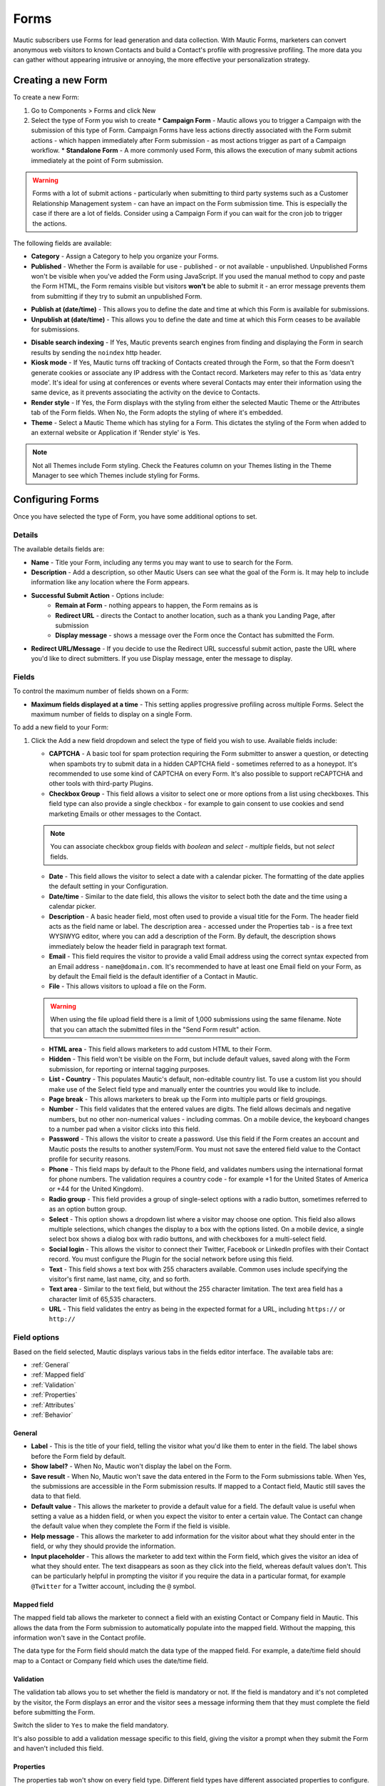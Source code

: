 Forms
#####

Mautic subscribers use Forms for lead generation and data collection. With Mautic Forms, marketers can convert anonymous web visitors to known Contacts and build a Contact's profile with progressive profiling. The more data you can gather without appearing intrusive or annoying, the more effective your personalization strategy.

.. vale off

Creating a new Form
*******************

.. vale on

To create a new Form:

#. Go to Components > Forms and click New
#. Select the type of Form you wish to create
   * **Campaign Form** - Mautic allows you to trigger a Campaign with the submission of this type of Form. Campaign Forms have less actions directly associated with the Form submit actions - which happen immediately after Form submission - as most actions trigger as part of a Campaign workflow.
   * **Standalone Form** - A more commonly used Form, this allows the execution of many submit actions immediately at the point of Form submission. 

.. warning:: 
    Forms with a lot of submit actions - particularly when submitting to third party systems such as a Customer Relationship Management system - can have an impact on the Form submission time. This is especially the case if there are a lot of fields. Consider using a Campaign Form if you can wait for the cron job to trigger the actions.

The following fields are available:

- **Category** - Assign a Category to help you organize your Forms.

- **Published** - Whether the Form is available for use - published - or not available - unpublished. Unpublished Forms won't be visible when you've added the Form using JavaScript. If you used the manual method to copy and paste the Form HTML, the Form remains visible but visitors **won't** be able to submit it - an error message prevents them from submitting if they try to submit an unpublished Form.

.. vale off

- **Publish at (date/time)** - This allows you to define the date and time at which this Form is available for submissions.

- **Unpublish at (date/time)** - This allows you to define the date and time at which this Form ceases to be available for submissions.

.. vale on

- **Disable search indexing** - If Yes, Mautic prevents search engines from finding and displaying the Form in search results by sending the ``noindex`` http header.

- **Kiosk mode** - If Yes, Mautic turns off tracking of Contacts created through the Form, so that the Form doesn't generate cookies or associate any IP address with the Contact record. Marketers may refer to this as 'data entry mode'. It's ideal for using at conferences or events where several Contacts may enter their information using the same device, as it prevents associating the activity on the device to Contacts.

- **Render style** - If Yes, the Form displays with the styling from either the selected Mautic Theme or the Attributes tab of the Form fields. When No, the Form adopts the styling of where it's embedded.

- **Theme** - Select a Mautic Theme which has styling for a Form. This dictates the styling of the Form when added to an external website or Application if 'Render style' is Yes.

.. note:: 
    Not all Themes include Form styling. Check the Features column on your Themes listing in the Theme Manager to see which Themes include styling for Forms.

.. vale off

Configuring Forms
*****************
.. vale on

Once you have selected the type of Form, you have some additional options to set.

Details
=======

The available details fields are:

- **Name** - Title your Form, including any terms you may want to use to search for the Form.
- **Description** - Add a description, so other Mautic Users can see what the goal of the Form is. It may help to include information like any location where the Form appears.
- **Successful Submit Action** - Options include:
   * **Remain at Form** - nothing appears to happen, the Form remains as is
   * **Redirect URL** - directs the Contact to another location, such as a thank you Landing Page, after submission
   * **Display message** - shows a message over the Form once the Contact has submitted the Form.
- **Redirect URL/Message** - If you decide to use the Redirect URL successful submit action, paste the URL where you'd like to direct submitters. If you use Display message, enter the message to display.

.. image:: images/forms/standalone_form.png
  :width: 600
  :alt: Screenshot showing standalone Form

Fields
======

To control the maximum number of fields shown on a Form:

- **Maximum fields displayed at a time** - This setting applies progressive profiling across multiple Forms. Select the maximum number of fields to display on a single Form.

To add a new field to your Form:

#. Click the Add a new field dropdown and select the type of field you wish to use. Available fields include:

   - **CAPTCHA** - A basic tool for spam protection requiring the Form submitter to answer a question, or detecting when spambots try to submit data in a hidden CAPTCHA field - sometimes referred to as a honeypot. It's recommended to use some kind of CAPTCHA on every Form. It's also possible to support reCAPTCHA and other tools with third-party Plugins.

   - **Checkbox Group** - This field allows a visitor to select one or more options from a list using checkboxes. This field type can also provide a single checkbox - for example to gain consent to use cookies and send marketing Emails or other messages to the Contact.

   .. note:: 
      You can associate checkbox group fields with *boolean* and *select - multiple* fields, but not *select* fields.

   - **Date** - This field allows the visitor to select a date with a calendar picker. The formatting of the date applies the default setting in your Configuration.

   - **Date/time** - Similar to the date field, this allows the visitor to select both the date and the time using a calendar picker.

   - **Description** - A basic header field, most often used to provide a visual title for the Form. The header field acts as the field name or label. The description area - accessed under the Properties tab - is a free text WYSIWYG editor, where you can add a description of the Form. By default, the description shows immediately below the header field in paragraph text format.

   - **Email** - This field requires the visitor to provide a valid Email address using the correct syntax expected from an Email address - ``name@domain.com``. It's recommended to have at least one Email field on your Form, as by default the Email field is the default identifier of a Contact in Mautic.

   - **File** - This allows visitors to upload a file on the Form.

   .. warning:: 
      When using the file upload field there is a limit of 1,000 submissions using the same filename. Note that you can attach the submitted files in the "Send Form result" action.

   - **HTML area** - This field allows marketers to add custom HTML to their Form.

   - **Hidden** - This field won't be visible on the Form, but include default values, saved along with the Form submission, for reporting or internal tagging purposes.

   - **List - Country** - This populates Mautic's default, non-editable country list. To use a custom list you should make use of the Select field type and manually enter the countries you would like to include.

   - **Page break** - This allows marketers to break up the Form into multiple parts or field groupings.

   - **Number** - This field validates that the entered values are digits. The field allows decimals and negative numbers, but no other non-numerical values - including commas. On a mobile device, the keyboard changes to a number pad when a visitor clicks into this field.

   - **Password** - This allows the visitor to create a password. Use this field if the Form creates an account and Mautic posts the results to another system/Form. You must not save the entered field value to the Contact profile for security reasons.

   - **Phone** - This field maps by default to the Phone field, and validates numbers using the international format for phone numbers. The validation requires a country code - for example +1 for the United States of America or +44 for the United Kingdom).

   - **Radio group** - This field provides a group of single-select options with a radio button, sometimes referred to as an option button group.

   - **Select** - This option shows a dropdown list where a visitor may choose one option. This field also allows multiple selections, which changes the display to a box with the options listed. On a mobile device, a single select box shows a dialog box with radio buttons, and with checkboxes for a multi-select field.

   - **Social login** - This allows the visitor to connect their Twitter, Facebook or LinkedIn profiles with their Contact record. You must configure the Plugin for the social network before using this field.

   - **Text** - This field shows a text box with 255 characters available. Common uses include specifying the visitor's first name, last name, city, and so forth.

   - **Text area** - Similar to the text field, but without the 255 character limitation. The text area field has a character limit of 65,535 characters.

   - **URL** - This field validates the entry as being in the expected format for a URL, including ``https://`` or ``http://``

Field options
=============

Based on the field selected, Mautic displays various tabs in the fields editor interface. The available tabs are:

- :ref:`General`
- :ref:`Mapped field`
- :ref:`Validation`
- :ref:`Properties`
- :ref:`Attributes`
- :ref:`Behavior`

General
~~~~~~~

- **Label** - This is the title of your field, telling the visitor what you'd like them to enter in the field. The label shows before the Form field by default.

- **Show label?** - When No, Mautic won't display the label on the Form.

- **Save result** - When No, Mautic won't save the data entered in the Form to the Form submissions table. When Yes, the submissions  are accessible in the Form submission results. If mapped to a Contact field, Mautic still saves the data to that field.

- **Default value** - This allows the marketer to provide a default value for a field. The default value is useful when setting a value as a hidden field, or when you expect the visitor to enter a certain value. The Contact can change the default value when they complete the Form if the field is visible.

- **Help message** - This allows the marketer to add information for the visitor about what they should enter in the field, or why they should provide the information.

- **Input placeholder** - This allows the marketer to add text within the Form field, which gives the visitor an idea of what they should enter. The text disappears as soon as they click into the field, whereas default values don't. This can be particularly helpful in prompting the visitor if you require the data in a particular format, for example ``@Twitter`` for a Twitter account, including the ``@`` symbol.

Mapped field
~~~~~~~~~~~~

The mapped field tab allows the marketer to connect a field with an existing Contact or Company field in Mautic. This allows the data from the Form submission to automatically populate into the mapped field. Without the mapping, this information won't save in the Contact profile.

The data type for the Form field should match the data type of the mapped field. For example, a date/time field should map to a Contact or Company field which uses the date/time field.

Validation
~~~~~~~~~~

The validation tab allows you to set whether the field is mandatory or not. If the field is mandatory and it's not completed by the visitor, the Form displays an error and the visitor sees a message informing them that they must complete the field before submitting the Form.

Switch the slider to ``Yes`` to make the field mandatory.

.. image:: images/forms/form_validation.png
  :width: 600
  :alt: Screenshot showing Form validation

It's also possible to add a validation message specific to this field, giving the visitor a prompt when they submit the Form and haven't included this field.

Properties
~~~~~~~~~~

The properties tab won't show on every field type. Different field types have different associated properties to configure.

CAPTCHA
-------

.. image:: images/forms/captcha_form_properties.png
  :width: 600
  :alt: Screenshot showing CAPTCHA Form properties

With a CAPTCHA field, the answer field should be blank if you are using this as a honeypot to trap spam submissions. This hides the field, and spambots try to populate the field with data. 

Mautic recognizes if there's data in a honeypot CAPTCHA field and understands that it can't be a human submitting the Form. 

To have a human answer a basic question or statement - for example ``What's 2+2`` or ``Enter 'CAPTCHA' here`` - you would enter the expected input in the answer field, in this case, ``4`` or ``CAPTCHA``.  The field's label should be the question, or you can use the label CAPTCHA and then have the question as the input placeholder.

The custom error message allows you to display something which informs the human if they have entered the wrong information. The default message is ``The answer to "{label}" is incorrect. Please try again``.

Checkbox group, radio group and select
--------------------------------------

.. image:: images/forms/checkbox_field_values.png
  :width: 600
  :alt: Screenshot showing checkbox field values with a mapped custom field

With the checkbox, radio box and select fields, the properties tab allows you to choose what should be available for the visitor to select.

If you have mapped the Form field to a Custom Field in Mautic, there is also the option to use the values provided in the Custom Field rather than listing them separately. This helps to prevent duplication and errors in the Form options.

If you prefer to create your own field options, the ``Optionlist`` allows you to add options with a label and value pair.

The label field controls the display of the field to the visitor completing the Form, and the value field controls the data saved to the database and stored against the Contact record. While they often match this might not always be the case. For example with a GDPR checkbox, the label might be ``Yes I accept that I may receive Email communications from this Company`` whereas the value stored to the database may be ``Yes`` or ``1``.

In select fields, there are two additional settings to allow for setting the Empty Value - which serves the same purpose as the Input Placeholder and isn't saved to the database - and to determine whether to allow multiple values, which changes the field from ``Select`` to ``Select - Multiple``.

Description area
----------------

Use the text entry field in the properties tab of the Description field to enter the information you would like to show with the Form - for example why the visitor should complete the Form. Often this information might display on the website, but you can also include it in the Form itself with this field.

File
----

.. image:: images/forms/form_file_upload.png
  :width: 600
  :alt: Screenshot showing file upload properties

When uploading a file within a Form there are several options under the properties tab:

- Allowed file extensions: it's possible to set the file extensions permitted by providing a comma separated list.
- Maximum file size: the maximum size of attachment - also limited by server settings.
- Public accessible link to download: can you access the file via a public link?
- Set as Contact profile image: set the image uploaded to be their Contact avatar

Attributes
~~~~~~~~~~

   Attributes are CSS tags which change the styling of a particular Form. 

.. note:: 
   Setting the Render Style to No on the Form means that Mautic ignores the styling in these fields.

.. image:: images/forms/checkbox_group_attributes.png
  :width: 600
  :alt: Screenshot showing the attributes for a checkbox group

- **Field HTML name**: this is the machine name of the field, populated automatically from the label. You can customise this field if the label is long. You reference this field is when connecting Mautic Forms to other Forms, or when using the Manual Copy function to manually add the Form to your website or app.
- **Label attributes**: this field changes the way the label text appears. You should use the format ``style="attribute: descriptor"`` to change the style. For example, to change the label to red, use ``style="color: red"`` or ``style="color: #ff0000"``.
- **Input attributes**: changes the way any text inside the Form field appears. This applies to the input placeholder text, text entered by the visitor submitting the Form, and the options for the select fields when Allow Multiple is Yes - including List - Country.
- **Field container attributes**: this changes the Form field. Use this to change the size of the box, fill color, rounded edges, or any other properties of the actual field.
- **Radio/Check box label attributes**: similar to input attributes, when available this field allows you to customize the way that radio buttons and checkboxes appear.

Behavior
~~~~~~~~

Text
----

The Behavior tab helps marketers to improve the experience for the visitor completing the Form. It also helps marketers implement progressive profiling, to gather more data from the Contact which helps in optimized personalization.

- **Show when value exists**: if Mautic knows the Contact and they're tracked, when a value exists for a field Mautic hides the field when this setting is No. This prevents the Contact answering the same question multiple times. You may want to display the field even if it's already known when you want to ensure you have the most up to date information about the Contact.
- **Show after X submissions**: this allows the marketer to show certain fields only when the Contact has submitted the Form a specified number of times. Enter a value between ``1`` and ``200``.  When left undefined, the field shows every time the Contact views the Form. The goal is to minimize the number of fields shown to the Contact, so it's recommended to hide fields if it's not necessary to verify the values.
- **Auto-fill data**: this allows you to pre-populate Contact data with known Contacts where the information exists in the Contact profile. Auto-fill works with Mautic Landing Pages, and data won't pre-populate when placing the Form anywhere else. Even if you're hiding this field, you may wish to turn on auto-fill to ensure saving of the information with the Form submission.

Field order
-----------

To change the order of fields on your Form:

#. Click the field you would like to move
#. Drag the field to a new location

Form actions
************

You may want to trigger certain actions to happen immediately after Form submission - this is what Form actions are for. This might include communications with the Contact, tracking, internal notifications, or other Contact management tasks.

.. note:: 
   The Form actions available in Mautic are also available in Standalone Forms, which include more options as they're not associated with Campaigns. Campaigns tend to trigger most actions through Campaign actions so Forms associated with Campaigns only have a basic set of Form actions.

- **Add to Company's Score**: if a Contact associated with a Company record in Mautic has submitted the Form, you can add or subtract Points to the Company's overall score. Company scoring in Mautic doesn't aggregate Points for all its associated Contacts. Any actions that you want to contribute to a Company's score must be explicitly set. Negative numbers are valid if you want to subtract from a Company's score based on a Contact submitting a Form. If the Contact isn't tracked and the Form doesn't include a field mapped to Company or Company Name - on the Company object - the Company has no Points awarded.

.. image:: images/forms/add_to_company_score.png
  :width: 600
  :alt: Screenshot showing the add to Company score Form action.

- **Adjust Contact's Points**: this action allows you to add, subtract, multiply or divide a Contact's score. Select the operator and the amount to change the Points by - for example: add 10, subtract 5, multiply by 3, divide by 2. If the Form is collecting information which doesn't identify the Contact, Mautic saves the Points to the anonymous Contact record. If that anonymous Contact record converts to or merges with a know Contact record based on some identifying event such as a Form submission, the Points stay with the Contact.

.. image:: images/forms/adjust_contact_points.png
  :width: 600
  :alt: Screenshot showing the adjust Contact score Form action.

- **Modify Contact's Segments**: this action allows you to change a Contact's Segment membership when they submit a Form. Type in the name of the Segment to add the Contact to or remove the Contact from. You can use both fields at the same time, and can include multiple Segments in either or both fields.  

Dynamic Segments based on filters update based on information in the Contact record automatically - you don't need add them to the Segment in a Form action.

Typically you would use a Form action to populate static Segments - Segments which don't have any filters set. An example of when you might want to remove a Contact from a Segment in a Form action is for an event registration. You can build a filter-based Segment for the invitation Campaign, but once the Contact submits the registration Form you remove them from that Segment and added to a Segment for event attendees, so that they don't receive any more invitation Emails.

.. image:: images/forms/modify_contact_segments.png
  :width: 600
  :alt: Screenshot showing the modify Contact's Segments Form action.

- **Modify Contact's Tags**: if you use Tags in Mautic, you might want to add or remove Tags from a Contact following a Form submission. To add or remove a Tag you have used before, select the Tag from the list displayed when clicking into the field. To find a Tag, start to type the name in the box. To add a new Tag, type the full name and press Enter on your keyboard to save the Tag.

.. image:: images/forms/modify_contact_tags.png
  :width: 600
  :alt: Screenshot showing the modify Contact's Tags Form action.

- **Record UTM Tags**: if the Page your Form is on has UTM tags, whether it's a Mautic Landing Page or an external website, Mautic can record those UTM Tags and save them to the Contact record for reporting. This is useful if you want to run Reports on where your new Contacts and Form submissions are originating from.

.. image:: images/forms/record_utm_tags.png
  :width: 600
  :alt: Screenshot showing the record UTM Tags Form action.

.. vale off

- **Remove Contact from Do Not Contact list**: this Form action allows you to remove a Contact from the Do Not Contact list when they submit a Form. Use this if a Contact has at some time unsubscribed from your Email list, and by filling out the Form, are giving you permission to Email them again.

.. image:: images/forms/remove_from_dnc.png
  :width: 600
  :alt: Screenshot showing the remove from Do Not Contact list Form action.

.. vale on

- **Download an Asset**: this option triggers an immediate download of the selected file when the Contact submits the Form. If you use Categories to organize your Assets, you can elect to have them download the most recently published Asset in a selected Category. If you prefer, you can link to a specific Asset.

.. image:: images/forms/download_an_asset.png
  :width: 600
  :alt: Screenshot showing the download an Asset Form action.

- **POST results to another Form**: use this option to connect your Mautic Form with some other Form. You may have Forms in other tools which you use for tracking and reporting, or back-end Forms triggering software instance creation.

Enter the URL where the Form should post to, and Email address/s for anyone who should receive error notifications. If the Form you are posting to is behind a firewall, also enter the authorization header. If the field aliases - machine names - for any fields don't match, enter the alias the other Form uses for any fields on the Mautic Form.

.. image:: images/forms/post_form_to_another_form.png
  :width: 600
  :alt: Screenshot showing the post to another Form action.

- **Push Contact to Integration**: once a Contact submits the Form, you may need to push them into another piece of software you are using for Contact management - such as a CRM. Ensure that the Plugin you want to use to push the Contacts is already configured and published, then select it in the dropdown field.

.. image:: images/forms/push_to_integration.png
  :width: 600
  :alt: Screenshot showing the push to Integration Form action.

- **Send Email to Contact**: to directly Email the Contact after they submit the Form, use this option. Select a Template Email from the list, or click New Email to build a new one. After selecting an Email, you can also make edits to the Email in a popup window and preview the Email.

.. image:: images/forms/send_email_to_contact.png
  :width: 600
  :alt: Screenshot showing the send Email to User Form action.

- **Send Email to User**: to Email an internal User of Mautic after a Contact submits a Form. Select the Mautic User from the dropdown. Similar to the Send Email to Contact option, select the Template Email or create a new one. Mautic replaces any tokens in the display with the data from the Contact, not the User.

.. image:: images/forms/send_email_to_user.png
  :width: 600
  :alt: Screenshot showing the send Email to User Form action.

- **Send Form results**: this feature is commonly used for the purposes of a notification when a Contact submits a Form. It can also send a notification to the Contact of the data provided. Be sure to customize the subject line to state which Form the submission relates to.  The Reply to Contact option sets the ``reply-to`` address to the Contact's address, so that if the notification is sent to your team, replying will go to the Contact automatically.

If you have Contact Owners set in Mautic, you can also send the notification directly to the Contact's owner. It's also possible to send a copy of the Email to the Contact.

You can style the message itself can as you like, and you can click to insert the submitted values from the Form using tokens. You must add the fields to the Form before creating the action. If adding new fields after creating the Form action, edit the Form action and add the new tokens to the Email.

.. image:: images/forms/send_form_results.png
  :width: 600
  :alt: Screenshot showing the send Form results action. 

.. vale off

Adding Forms to Pages
*********************

.. vale on

There are several ways to add your Mautic Forms to Landing Pages or Websites.

.. vale off

Shortcodes
==========

.. vale on

When working with Mautic Landing Pages or common Content Management Systems (CMS) including **Drupal**, **Joomla!** or **WordPress**, you can use a shortcode. In each case, replace ``ID#`` with the Mautic Form's ID number, found in the list of Forms or when viewing or editing a Form, the ID is at the end of the URL. This option uses JavaScript, which means that your embedded Form is always up to date with any changes made on your Mautic Form.

- **Mautic Landing Page**: ``{form= ID#}``
- **Drupal 7.x**: ``{mauticform id =ID# width=300 px height=300 px}`` - be sure to change the width and height to the appropriate size for your website.

.. warning:: 
  This shortcode doesn't work for Drupal 8.x - it's recommended to use the Automatic Copy option instead.

- **Joomla!**: ``{mauticform ID#}``
- **WordPress**: ``[mautic type="form" id=ID#]``

Automatic copy
==============

.. image:: images/forms/embed_form.png
  :width: 600
  :alt: Screenshot showing the options for embedding a Mautic Form. 

The Automatic option for embedding Mautic Forms uses JavaScript and ensures that the Forms on your website are always up to date with what you have set in Mautic. If you make changes to the Form in Mautic, you don't have to worry about re-copying the Form code everywhere you use the Form. Features including auto-fill and progressive profiling **only** works with the Automatic option.

.. note:: 
  Before copying the code to embed your Mautic Forms, ensure that you are on the correct domain name - not a staging area or internal reference for example - as the Form embed code references the URL.

Via JavaScript
~~~~~~~~~~~~~~

Other than using shortcodes with a CMS Plugin, this is the recommended method for embedding your Mautic Forms. Copy the line of code in the box and paste it into your website where you want the Form to display.

.. vale off

Via IFrame
~~~~~~~~~~

.. vale on

IFrames can be more difficult to use, and blocking by browsers is more likely, however there are sometimes where using an IFrame is preferable. Be sure to adjust the width and height for the space required to fit the Form. The visitor may need to scroll within the IFrame depending on the resolution of their browser. It's possible to display an error message in the event that the visitor's browser doesn't support IFrames, by editing the text between the ``<p>`` and ``</p>`` tags before copying the code and pasting it into your website.

Manual copy
===========

.. image:: images/forms/embed_form_manual.png
  :width: 600
  :alt: Screenshot showing the options for manually embedding a Mautic Form. 

The manual copy option does provide more flexibility to extend Forms with JavaScript snippets and custom styling, however it's a manual process and any changes made within Mautic after copying the code won't be automatically reflected on your website unless you re-copy and paste the new HTML code.

.. note:: 
  Before copying the code to embed your Mautic Forms, ensure that you are on the correct domain name - not a staging area or internal reference for example - as the Form embed code references the URL.

#. Copy the JavaScript code in the first box, and paste it into the head or body of your page. If you have multiple Mautic Forms on the same page, add this once only.
#. Copy the HTML code in the second box, and paste it where you wish to display the Form.
#. If you have Render Style set to Yes in the Form, the code includes the styling. If you have Render Style set to No, there is no styling included with the code, and the Form styling comes from the CSS from your website.

.. vale off

Creating conditional Form fields
********************************

.. vale on

Mautic allows you to create conditional fields within Forms. This allows you to manage a set of dependencies between fields, so that the fields display only with certain conditions.

To create conditional fields, you must first create any :doc:`/configuration/custom_fields` and use these fields within a Form.

.. vale off

Creating Custom Fields
======================

.. vale on

Using an example of wanting to show specific types of car based on the manufacturer, you would create the following custom fields:

- **Car manufacturer**: this field should be of the Select data type. In this example, the options for this field are Ford, Nissan, Peugeot, and Fiat.
- **Ford cars**: this field should be of the Select - Multiple data type. In this example, the available options for this field are Focus, Mustang, Fiesta, and Mondeo.

Adding conditional fields to a Mautic Form
==========================================

Once you have created the required Custom Fields, add the parent field to the Form as detailed previously, and add the relevant information in the tabs.

.. note:: 
  When using conditional fields, only ``Select``, ``Select - Multiple`` and ``Boolean`` field types are valid as the parent field.

.. image:: images/forms/conditional_fields_1.png
  :width: 600
  :alt: Screenshot showing the parent field for a conditional field on a Mautic Form

If you have defined the values in the Custom Field, turn the first switch to Yes to use those values. Otherwise, create the labels and values in the Properties tab. You can also associate the Form field with a Contact field where appropriate.

.. image:: images/forms/conditional_fields_2.png
  :width: 600
  :alt: Screenshot showing the configuration of a parent field

Once saved, an option displays to add a conditional field.

.. image:: images/forms/conditional_fields_3.png
  :width: 600
  :alt: Screenshot showing option to add a field based on the value of an existing field

In this example, select the ``Checkbox Group`` option, and under the Condition tab, choose ``including`` and ``Ford``.  

.. image:: images/forms/conditional_fields_4.png
  :width: 600
  :alt: Screenshot showing selection of parent field

This means that when the visitor selects Ford, the Form displays this field. 

There are two options:

- **including**: if you want the child field to appear only if the selected value on the Form for the parent field **does match** the value/s specified
- **excluding**: if you want the child field to appear only if the selected value on the Form for the parent field **doesn't match** the value/s specified

It's possible to set Any value to Yes, then the child field shows for any value of the parent field. This removes the filters to select an option.

Map the field to a Contact field as appropriate, and under the Properties tab, either select to use the options in the Custom Field, or specify labels and options.

Once saved, the Form displays the conditional field nested underneath the parent field.

.. image:: images/forms/conditional_fields_5.png
  :width: 600
  :alt: Screenshot showing child field nested underneath the parent field

Blocking Form submissions from specified domains
************************************************

Sometimes it's necessary to block certain domains from submitting Forms - for example to restrict access to proprietary content and reduce the volume of unqualified leads.

Configuring blocked domains
===========================

To configure globally blocked domains - applying to all Forms in your Mautic instance - go to the Forms section in :doc:`/configuration/settings`.

.. image:: images/forms/block_domains_global.png
  :width: 600
  :alt: Screenshot showing global domain blocking

Specify domains, one per line, using either full Email addresses or entire domains using an asterisk before the domain name, which acts as a wildcard. Ensure you save your changes.


Applying domain name filtering to a Form
========================================

To apply domain name filtering on a Mautic Form, add an Email field to the Form - after setting up the domain exclusions in the previous step - and under the Validation tab, set the Domain name submission filter switch to Yes.

.. image:: images/forms/block_domains_form.png
  :width: 600
  :alt: Screenshot showing domain blocking used in a Mautic Form

It's advised to provide a helpful message to display if the visitor tries to use an Email address from a blocked domain, to help them understand what the problem is.